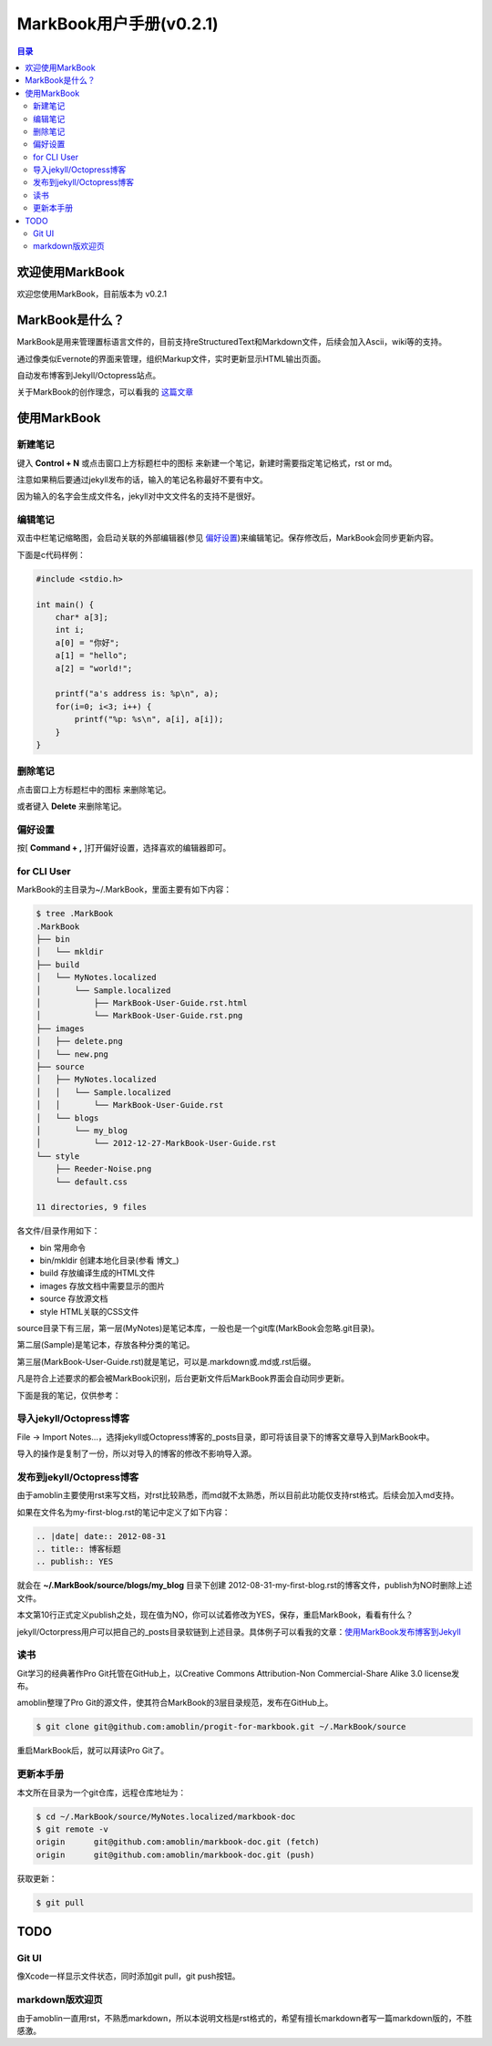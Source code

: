 =============================
MarkBook用户手册(|version|)
=============================

.. contents:: 目录

.. |date| date:: 2012-12-27
.. title:: 欢迎使用MarkBook
.. author: amoblin <amoblin@gmail.com>
.. publish:: NO
.. |version| replace:: v0.2.1

欢迎使用MarkBook
=================

欢迎您使用MarkBook，目前版本为 |version|

MarkBook是什么？
================

MarkBook是用来管理置标语言文件的，目前支持reStructuredText和Markdown文件，后续会加入Ascii，wiki等的支持。

通过像类似Evernote的界面来管理，组织Markup文件，实时更新显示HTML输出页面。

自动发布博客到Jekyll/Octopress站点。

关于MarkBook的创作理念，可以看我的 `这篇文章`__

__ http://amoblin.github.com/2012/12/25/MarkBook-release.html

使用MarkBook
=============

新建笔记
---------

键入 **Control + N** 或点击窗口上方标题栏中的图标 |new| 来新建一个笔记，新建时需要指定笔记格式，rst or md。

.. |new| image:: ../../../images/new.png

注意如果稍后要通过jekyll发布的话，输入的笔记名称最好不要有中文。

因为输入的名字会生成文件名，jekyll对中文文件名的支持不是很好。

编辑笔记
--------

双击中栏笔记缩略图，会启动关联的外部编辑器(参见 偏好设置_)来编辑笔记。保存修改后，MarkBook会同步更新内容。

下面是c代码样例：

.. code-block:: c

    #include <stdio.h>

    int main() {
        char* a[3];
        int i;
        a[0] = "你好";
        a[1] = "hello";
        a[2] = "world!";

        printf("a's address is: %p\n", a);
        for(i=0; i<3; i++) {
            printf("%p: %s\n", a[i], a[i]);
        }
    }

删除笔记
---------

点击窗口上方标题栏中的图标 |delete| 来删除笔记。

或者键入 **Delete** 来删除笔记。

.. |delete| image:: ../../../images/delete.png

偏好设置
--------

按[ **Command + ,** ]打开偏好设置，选择喜欢的编辑器即可。

for CLI User
-------------

MarkBook的主目录为~/.MarkBook，里面主要有如下内容：

.. code-block:: console

    $ tree .MarkBook
    .MarkBook
    ├── bin
    │   └── mkldir
    ├── build
    │   └── MyNotes.localized
    │       └── Sample.localized
    │           ├── MarkBook-User-Guide.rst.html
    │           └── MarkBook-User-Guide.rst.png
    ├── images
    │   ├── delete.png
    │   └── new.png
    ├── source
    │   ├── MyNotes.localized
    │   │   └── Sample.localized
    │   │       └── MarkBook-User-Guide.rst
    │   └── blogs
    │       └── my_blog
    │           └── 2012-12-27-MarkBook-User-Guide.rst
    └── style
        ├── Reeder-Noise.png
        └── default.css

    11 directories, 9 files

各文件/目录作用如下：

* bin   常用命令
* bin/mkldir 创建本地化目录(参看 博文_)
* build 存放编译生成的HTML文件
* images 存放文档中需要显示的图片
* source    存放源文档
* style HTML关联的CSS文件

.. 博文_ http://

source目录下有三层，第一层(MyNotes)是笔记本库，一般也是一个git库(MarkBook会忽略.git目录)。

第二层(Sample)是笔记本，存放各种分类的笔记。

第三层(MarkBook-User-Guide.rst)就是笔记，可以是.markdown或.md或.rst后缀。

凡是符合上述要求的都会被MarkBook识别，后台更新文件后MarkBook界面会自动同步更新。

下面是我的笔记，仅供参考：

.. image:: https://markbook.googlecode.com/files/markbook.png
    :width: 500
    :height: 300
    :target: https://markbook.googlecode.com/files/markbook.png

导入jekyll/Octopress博客
-------------------------

File -> Import Notes...，选择jekyll或Octopress博客的_posts目录，即可将该目录下的博客文章导入到MarkBook中。

导入的操作是复制了一份，所以对导入的博客的修改不影响导入源。

发布到jekyll/Octopress博客
---------------------------

由于amoblin主要使用rst来写文档，对rst比较熟悉，而md就不太熟悉，所以目前此功能仅支持rst格式。后续会加入md支持。

如果在文件名为my-first-blog.rst的笔记中定义了如下内容：

.. code-block:: rst

    .. |date| date:: 2012-08-31
    .. title:: 博客标题
    .. publish:: YES

就会在 **~/.MarkBook/source/blogs/my_blog** 目录下创建 2012-08-31-my-first-blog.rst的博客文件，publish为NO时删除上述文件。

本文第10行正式定义publish之处，现在值为NO，你可以试着修改为YES，保存，重启MarkBook，看看有什么？

jekyll/Octorpress用户可以把自己的_posts目录软链到上述目录。具体例子可以看我的文章：`使用MarkBook发布博客到Jekyll`__

__ http://amoblin.github.com/2012/12/26/markbook-to-jekyll.html

读书
-----

Git学习的经典著作Pro Git托管在GitHub上，以Creative Commons Attribution-Non Commercial-Share Alike 3.0 license发布。

amoblin整理了Pro Git的源文件，使其符合MarkBook的3层目录规范，发布在GitHub上。

.. code-block:: console

    $ git clone git@github.com:amoblin/progit-for-markbook.git ~/.MarkBook/source

重启MarkBook后，就可以拜读Pro Git了。

更新本手册
----------

本文所在目录为一个git仓库，远程仓库地址为：

.. code-block:: console

    $ cd ~/.MarkBook/source/MyNotes.localized/markbook-doc
    $ git remote -v
    origin	git@github.com:amoblin/markbook-doc.git (fetch)
    origin	git@github.com:amoblin/markbook-doc.git (push)

获取更新：

.. code-block:: console

    $ git pull

TODO
====

Git UI
-------

像Xcode一样显示文件状态，同时添加git pull，git push按钮。

markdown版欢迎页
----------------

由于amoblin一直用rst，不熟悉markdown，所以本说明文档是rst格式的，希望有擅长markdown者写一篇markdown版的，不胜感激。
